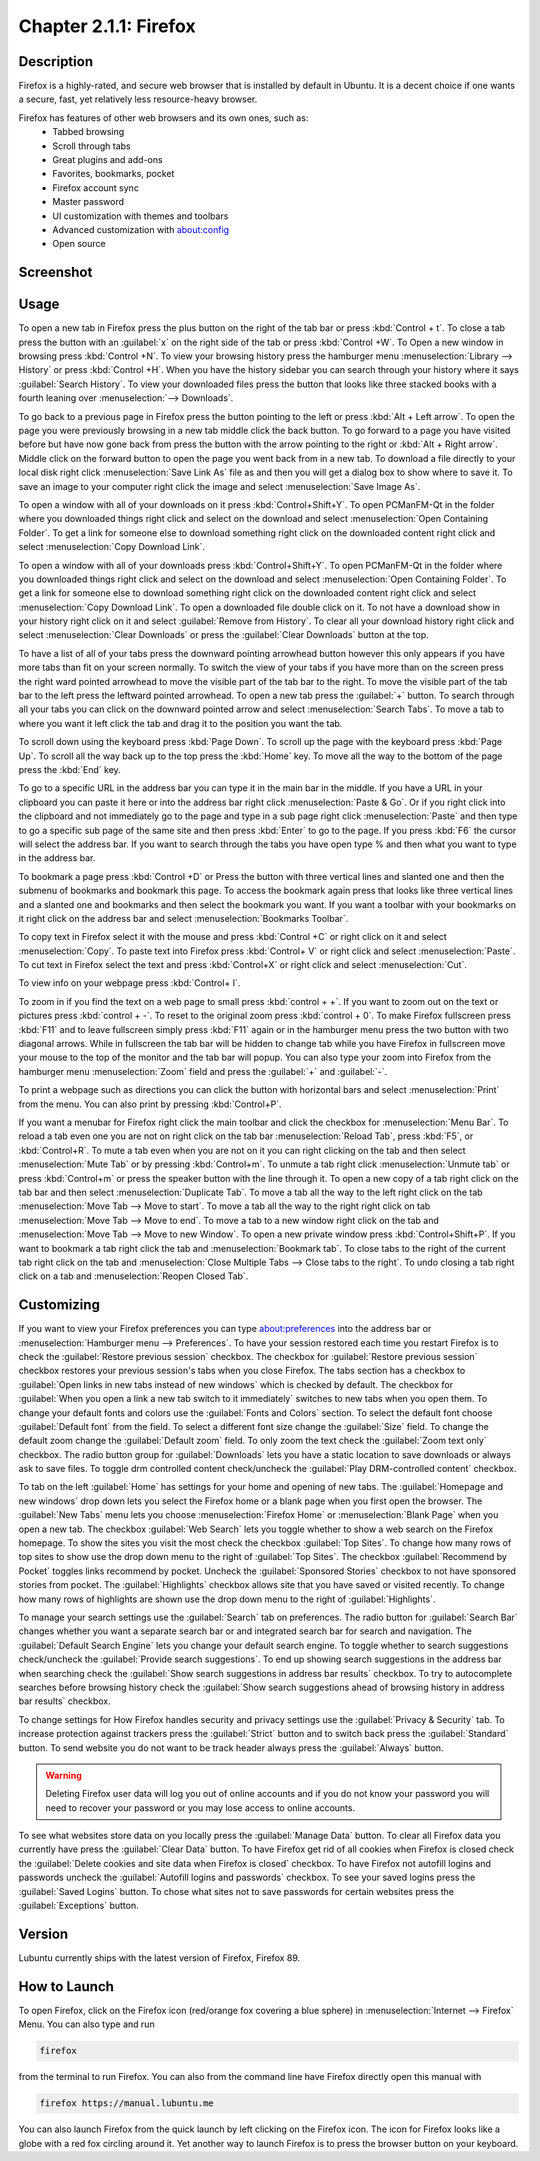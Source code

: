 Chapter 2.1.1: Firefox
==============================

Description
---------------
Firefox is a highly-rated, and secure web browser that is installed by default in Ubuntu.
It is a decent choice if one wants a secure, fast, yet relatively less resource-heavy browser. 

Firefox has features of other web browsers and its own ones, such as:
 - Tabbed browsing
 - Scroll through tabs
 - Great plugins and add-ons
 - Favorites, bookmarks, pocket
 - Firefox account sync
 - Master password
 - UI customization with themes and toolbars
 - Advanced customization with about:config
 - Open source

Screenshot
--------------
.. image:: firefox-screenshot.png
   :width: 80%

Usage
------
To open a new tab in Firefox press the plus button on the right of the tab bar or press :kbd:`Control + t`. To close a tab press the button with an :guilabel:`x` on the right side of the tab or press :kbd:`Control +W`. To Open a new window in browsing press :kbd:`Control +N`. To view your browsing history press the hamburger menu :menuselection:`Library --> History` or press :kbd:`Control +H`. When you have the history sidebar you can search through your history where it says :guilabel:`Search History`. To view your downloaded files press the button that looks like three stacked books with a fourth leaning over :menuselection:`--> Downloads`.

To go back to a previous page in Firefox press the button pointing to the left or press :kbd:`Alt + Left arrow`. To open the page you were previously browsing in a new tab middle click the back button. To go forward to a page you have visited before but have now gone back from press the button with the arrow pointing to the right or :kbd:`Alt + Right arrow`. Middle click on the forward button to open the page you went back from in a new tab. To download a file directly to your local disk right click :menuselection:`Save Link As` file as and then you will get a dialog box to show where to save it. To save an image to your computer right click the image and select :menuselection:`Save Image As`.


To open a window with all of your downloads on it press :kbd:`Control+Shift+Y`. To open PCManFM-Qt in the folder where you downloaded things right click and select on the download and select :menuselection:`Open Containing Folder`. To get a link for someone else to download something right click on the downloaded content right click and select :menuselection:`Copy Download Link`.

To open a window with all of your downloads press :kbd:`Control+Shift+Y`. To open PCManFM-Qt in the folder where you downloaded things right click and select on the download and select :menuselection:`Open Containing Folder`. To get a link for someone else to download something right click on the downloaded content right click and select :menuselection:`Copy Download Link`. To open a downloaded file double click on it. To not have a download show in your history right click on it and select :guilabel:`Remove from History`. To clear all your download history right click and select :menuselection:`Clear Downloads` or press the :guilabel:`Clear Downloads` button at the top.


.. image:: firefox-downloads.png


To have a list of all of your tabs press the downward pointing arrowhead button however this only appears if you have more tabs than fit on your screen normally. To switch the view of your tabs if you have more than on the screen press the right ward pointed arrowhead to move the visible part of the tab bar to the right. To move the visible part of the tab bar to the left press the leftward pointed arrowhead. To open a new tab press the :guilabel:`+` button. To search through all your tabs you can click on the downward pointed arrow and select :menuselection:`Search Tabs`. To move a tab to where you want it left click the tab and drag it to the position you want the tab.

To scroll down using the keyboard press :kbd:`Page Down`. To scroll up the page with the keyboard press :kbd:`Page Up`. To scroll all the way back up to the top press the :kbd:`Home` key. To move all the way to the bottom of the page press the :kbd:`End` key.

To go to a specific URL in the address bar you can type it in the main bar in the middle. If you have a URL in your clipboard you can paste it here or into the address bar right click :menuselection:`Paste & Go`. Or if you right click into the clipboard and not immediately go to the page and type in a sub page right click :menuselection:`Paste` and then type to go a specific sub page of the same site and then press :kbd:`Enter` to go to the page. If you press :kbd:`F6` the cursor will select the address bar. If you want to search through the tabs you have open type % and then what you want to type in the address bar.

To bookmark a page press :kbd:`Control +D` or Press the button with three vertical lines and slanted one and then the submenu of bookmarks and bookmark this page. To access the bookmark again press that looks like three vertical lines and a slanted one and bookmarks and then select the bookmark you want. If you want a toolbar with your bookmarks on it right click on the address bar and select :menuselection:`Bookmarks Toolbar`.

To copy text in Firefox select it with the mouse and press :kbd:`Control +C` or right click on it and select :menuselection:`Copy`. To paste text into Firefox press :kbd:`Control+ V` or right click  and select :menuselection:`Paste`. To cut text in Firefox select the text and press :kbd:`Control+X` or right click and select :menuselection:`Cut`.

To view info on your webpage press :kbd:`Control+ I`.

To zoom in if you find the text on a web page to small press :kbd:`control + +`. If you want to zoom out on the text or pictures press :kbd:`control + -`. To reset to the original zoom press :kbd:`control + 0`. To make Firefox fullscreen press :kbd:`F11` and to leave fullscreen simply press :kbd:`F11` again or in the hamburger menu press the two button with two diagonal arrows. While in fullscreen the tab bar will be hidden to change tab while you have Firefox in fullscreen move your mouse to the top of the  monitor and the tab bar will popup. You can also type your zoom into Firefox from the hamburger menu :menuselection:`Zoom` field and press the :guilabel:`+` and :guilabel:`-`.

To print a webpage such as directions you can click the button with horizontal bars and select :menuselection:`Print` from the menu. You can also print by pressing :kbd:`Control+P`. 

If you want a menubar for Firefox right click the main toolbar and click the checkbox for :menuselection:`Menu Bar`. To reload a tab even one you are not on right click on the tab bar :menuselection:`Reload Tab`, press :kbd:`F5`, or :kbd:`Control+R`. To mute a tab even when you are not on it you can right clicking on the tab and then select :menuselection:`Mute Tab` or by pressing :kbd:`Control+m`. To unmute a tab right click :menuselection:`Unmute tab` or press :kbd:`Control+m` or press the speaker button with the line through it. To open a new copy of a tab right click on the tab bar and then select :menuselection:`Duplicate Tab`. To move a tab all the way to the left right click on the tab :menuselection:`Move Tab --> Move to start`. To move a tab all the way to the right right click on tab :menuselection:`Move Tab --> Move to end`. To move a tab to a new window right click on the tab and :menuselection:`Move Tab --> Move to new Window`. To open a new private window press :kbd:`Control+Shift+P`. If you want to bookmark a tab right click the tab and :menuselection:`Bookmark tab`. To close tabs to the right of the current tab right click on the tab and :menuselection:`Close Multiple Tabs --> Close tabs to the right`. To undo closing a tab right click on a tab and :menuselection:`Reopen Closed Tab`.

.. image:: firefox-tab-context.png

Customizing
-----------

If you want to view your Firefox preferences you can type about:preferences into the address bar or :menuselection:`Hamburger menu --> Preferences`. To have your session restored each time you restart Firefox is to check  the :guilabel:`Restore previous session` checkbox. The checkbox for :guilabel:`Restore previous session` checkbox restores your previous session's tabs when you close Firefox. The tabs section has a checkbox to :guilabel:`Open links in new tabs instead of new windows` which is checked by default. The checkbox for :guilabel:`When you open a link a new tab switch to it immediately` switches to new tabs when you open them. To change your default fonts and colors use the :guilabel:`Fonts and Colors` section. To select the default font choose :guilabel:`Default font` from the field. To select a different font size change the :guilabel:`Size` field. To change the default zoom change the :guilabel:`Default zoom` field. To only zoom the text check the :guilabel:`Zoom text only` checkbox. The radio button group for :guilabel:`Downloads` lets you have a static location to save downloads or always ask to save files. To toggle drm controlled content check/uncheck the :guilabel:`Play DRM-controlled content` checkbox.

To tab on the left :guilabel:`Home` has settings for your home and opening of new tabs. The :guilabel:`Homepage and new windows` drop down lets you select the Firefox home or a blank page when you first open the browser. The :guilabel:`New Tabs` menu lets you choose :menuselection:`Firefox Home` or :menuselection:`Blank Page` when you open a new tab. The checkbox :guilabel:`Web Search` lets you toggle whether to show a web search on the Firefox homepage. To show the sites you visit the most check the checkbox :guilabel:`Top Sites`. To change how many rows of top sites to show use the drop down menu to the right of :guilabel:`Top Sites`. The checkbox :guilabel:`Recommend by Pocket` toggles links recommend by pocket. Uncheck the :guilabel:`Sponsored Stories` checkbox to not have sponsored stories from pocket. The :guilabel:`Highlights` checkbox allows site that you have saved or visited recently.  To change how many rows of highlights are shown use the drop down menu to the right of :guilabel:`Highlights`.

.. image:: prefrenceshome.png

To manage your search settings use the :guilabel:`Search` tab on preferences. The radio button for :guilabel:`Search Bar` changes whether you want a separate search bar or and integrated search bar for search and navigation. The :guilabel:`Default Search Engine` lets you change your default search engine. To toggle whether to search suggestions check/uncheck the :guilabel:`Provide search suggestions`. To end up showing search suggestions in the address bar when searching check the :guilabel:`Show search suggestions in address bar results` checkbox. To try to autocomplete searches before browsing history check the :guilabel:`Show search suggestions ahead of browsing history in address bar results` checkbox.

To change settings for How Firefox handles security and privacy settings use the :guilabel:`Privacy & Security` tab. To increase protection against trackers press the :guilabel:`Strict` button and to switch back press the :guilabel:`Standard` button. To send website you do not want to be track header always press the :guilabel:`Always` button. 

.. warning::

  Deleting Firefox user data will log you out of online accounts and if you do not know your password you will need to recover your password or you may lose access to online accounts.
  
To see what websites store data on you locally press the :guilabel:`Manage Data` button. To clear all Firefox data you currently have press the :guilabel:`Clear Data` button. To have Firefox get rid of all cookies when Firefox is closed check the :guilabel:`Delete cookies and site data when Firefox is closed` checkbox. To have Firefox not autofill logins and passwords uncheck the :guilabel:`Autofill logins and passwords` checkbox. To see your saved logins press the :guilabel:`Saved Logins` button. To chose what sites not to save passwords for certain websites press the :guilabel:`Exceptions` button. 

Version
----------
Lubuntu currently ships with the latest version of Firefox, Firefox 89.


How to Launch
----------------
To open Firefox, click on the Firefox icon (red/orange fox covering a blue sphere) in :menuselection:`Internet --> Firefox` Menu.
You can also type and run 

.. code:: 

   firefox

from the terminal to run Firefox. You can also from the command line have Firefox directly open this manual with 

.. code:: 

   firefox https://manual.lubuntu.me
   

You can also launch Firefox from the quick launch by left clicking on the Firefox icon. The icon for Firefox looks like a globe with a red fox circling around it. Yet another way to launch Firefox is to press the browser button on your keyboard.

